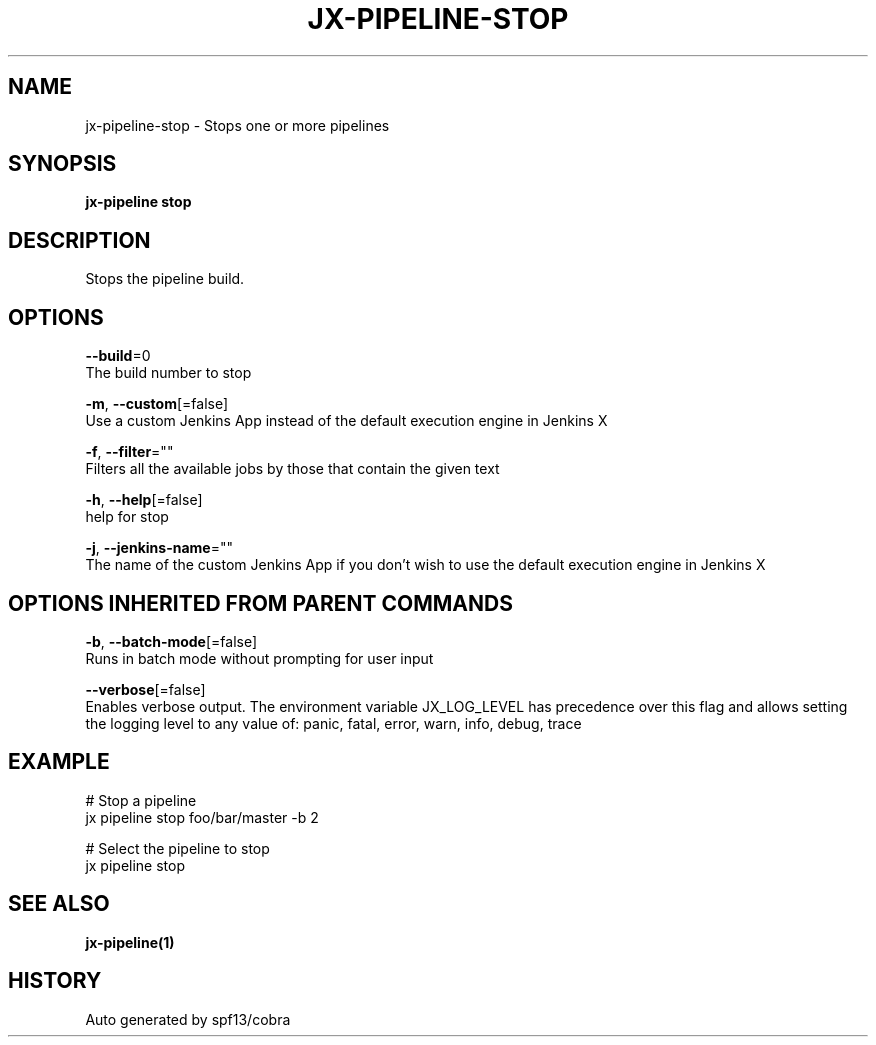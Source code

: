.TH "JX-PIPELINE\-STOP" "1" "" "Auto generated by spf13/cobra" "" 
.nh
.ad l


.SH NAME
.PP
jx\-pipeline\-stop \- Stops one or more pipelines


.SH SYNOPSIS
.PP
\fBjx\-pipeline stop\fP


.SH DESCRIPTION
.PP
Stops the pipeline build.


.SH OPTIONS
.PP
\fB\-\-build\fP=0
    The build number to stop

.PP
\fB\-m\fP, \fB\-\-custom\fP[=false]
    Use a custom Jenkins App instead of the default execution engine in Jenkins X

.PP
\fB\-f\fP, \fB\-\-filter\fP=""
    Filters all the available jobs by those that contain the given text

.PP
\fB\-h\fP, \fB\-\-help\fP[=false]
    help for stop

.PP
\fB\-j\fP, \fB\-\-jenkins\-name\fP=""
    The name of the custom Jenkins App if you don't wish to use the default execution engine in Jenkins X


.SH OPTIONS INHERITED FROM PARENT COMMANDS
.PP
\fB\-b\fP, \fB\-\-batch\-mode\fP[=false]
    Runs in batch mode without prompting for user input

.PP
\fB\-\-verbose\fP[=false]
    Enables verbose output. The environment variable JX\_LOG\_LEVEL has precedence over this flag and allows setting the logging level to any value of: panic, fatal, error, warn, info, debug, trace


.SH EXAMPLE
.PP
# Stop a pipeline
  jx pipeline stop foo/bar/master \-b 2

.PP
# Select the pipeline to stop
  jx pipeline stop


.SH SEE ALSO
.PP
\fBjx\-pipeline(1)\fP


.SH HISTORY
.PP
Auto generated by spf13/cobra
